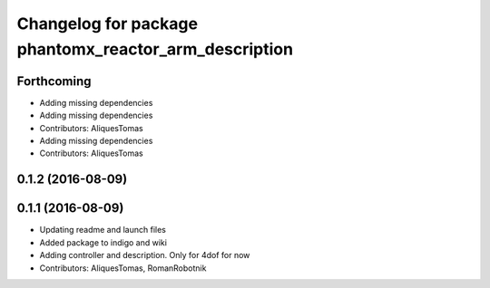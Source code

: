 ^^^^^^^^^^^^^^^^^^^^^^^^^^^^^^^^^^^^^^^^^^^^^^^^^^^^^^
Changelog for package phantomx_reactor_arm_description
^^^^^^^^^^^^^^^^^^^^^^^^^^^^^^^^^^^^^^^^^^^^^^^^^^^^^^

Forthcoming
-----------
* Adding missing dependencies
* Adding missing dependencies
* Contributors: AliquesTomas

* Adding missing dependencies
* Contributors: AliquesTomas

0.1.2 (2016-08-09)
------------------

0.1.1 (2016-08-09)
------------------
* Updating readme and launch files
* Added package to indigo and wiki
* Adding controller and description. Only for 4dof for now
* Contributors: AliquesTomas, RomanRobotnik

